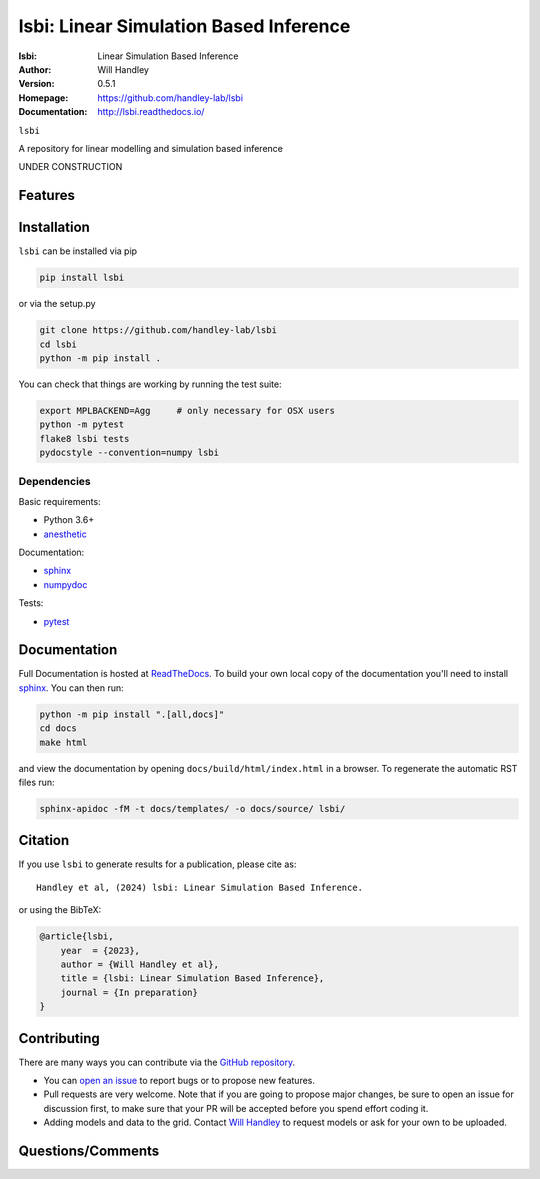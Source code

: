 =======================================
lsbi: Linear Simulation Based Inference
=======================================
:lsbi: Linear Simulation Based Inference
:Author: Will Handley
:Version: 0.5.1
:Homepage: https://github.com/handley-lab/lsbi
:Documentation: http://lsbi.readthedocs.io/

.. image:: https://github.com/handley-lab/lsbi/workflows/CI/badge.svg?branch=master
   :target: https://github.com/handley-lab/lsbi/actions?query=workflow%3ACI+branch%3Amaster
   :alt: Build Status
.. image:: https://codecov.io/gh/handley-lab/lsbi/branch/master/graph/badge.svg
   :target: https://codecov.io/gh/handley-lab/lsbi
   :alt: Test Coverage Status
.. image:: https://readthedocs.org/projects/lsbi/badge/?version=latest
   :target: https://lsbi.readthedocs.io/en/latest/?badge=latest
   :alt: Documentation Status
.. image:: https://badge.fury.io/py/lsbi.svg
   :target: https://badge.fury.io/py/lsbi
   :alt: PyPi location
.. image:: https://zenodo.org/badge/705730277.svg
   :target: https://zenodo.org/doi/10.5281/zenodo.10009816
   :alt: Permanent DOI for this release
.. image:: https://img.shields.io/badge/license-MIT-blue.svg
   :target: https://github.com/handley-lab/lsbi/blob/master/LICENSE
   :alt: License information





``lsbi`` 

A repository for linear modelling and simulation based inference


UNDER CONSTRUCTION


Features
--------

Installation
------------

``lsbi`` can be installed via pip

.. code:: bash

    pip install lsbi

or via the setup.py

.. code:: bash

    git clone https://github.com/handley-lab/lsbi
    cd lsbi
    python -m pip install .

You can check that things are working by running the test suite:

.. code:: bash

    export MPLBACKEND=Agg     # only necessary for OSX users
    python -m pytest
    flake8 lsbi tests
    pydocstyle --convention=numpy lsbi


Dependencies
~~~~~~~~~~~~

Basic requirements:

- Python 3.6+
- `anesthetic <https://pypi.org/project/anesthetic/>`__

Documentation:

- `sphinx <https://pypi.org/project/Sphinx/>`__
- `numpydoc <https://pypi.org/project/numpydoc/>`__

Tests:

- `pytest <https://pypi.org/project/pytest/>`__

Documentation
-------------

Full Documentation is hosted at `ReadTheDocs <http://lsbi.readthedocs.io/>`__.  To build your own local copy of the documentation you'll need to install `sphinx <https://pypi.org/project/Sphinx/>`__. You can then run:

.. code:: bash

    python -m pip install ".[all,docs]"
    cd docs
    make html

and view the documentation by opening ``docs/build/html/index.html`` in a browser. To regenerate the automatic RST files run:

.. code:: bash

    sphinx-apidoc -fM -t docs/templates/ -o docs/source/ lsbi/

Citation
--------

If you use ``lsbi`` to generate results for a publication, please cite
as: ::

   Handley et al, (2024) lsbi: Linear Simulation Based Inference. 

or using the BibTeX:

.. code:: bibtex

   @article{lsbi,
       year  = {2023},
       author = {Will Handley et al},
       title = {lsbi: Linear Simulation Based Inference},
       journal = {In preparation}
   }


Contributing
------------
There are many ways you can contribute via the `GitHub repository <https://github.com/handley-lab/lsbi>`__.

- You can `open an issue <https://github.com/handley-lab/lsbi/issues>`__ to report bugs or to propose new features.
- Pull requests are very welcome. Note that if you are going to propose major changes, be sure to open an issue for discussion first, to make sure that your PR will be accepted before you spend effort coding it.
- Adding models and data to the grid. Contact `Will Handley <mailto:wh260@cam.ac.uk>`__ to request models or ask for your own to be uploaded.


Questions/Comments
------------------
